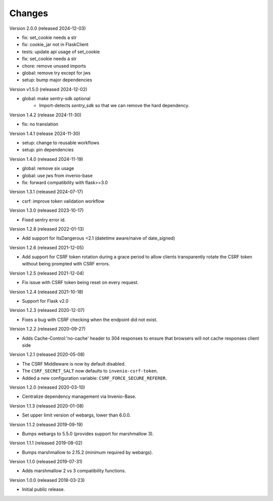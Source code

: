 ..
    This file is part of Invenio.
    Copyright (C) 2015-2020 CERN.
    Copyright (C) 2022 Northwestern University.
    Copyright (C) 2024 Graz University of Technology.

    Invenio is free software; you can redistribute it and/or modify it
    under the terms of the MIT License; see LICENSE file for more details.

Changes
=======

Version 2.0.0 (released 2024-12-03)

- fix: set_cookie needs a str
- fix: cookie_jar not in FlaskClient
- tests: update api usage of set_cookie
- fix: set_cookie needs a str
- chore: remove unused imports
- global: remove try except for jws
- setup: bump major dependencies

Version v1.5.0 (released 2024-12-02)

- global: make sentry-sdk optional
    * Import-detects `sentry_sdk` so that we can remove the hard dependency.

Version 1.4.2 (release 2024-11-30)

- fix: no translation

Version 1.4.1 (release 2024-11-30)

- setup: change to reusable workflows
- setup: pin dependencies

Version 1.4.0 (released 2024-11-19)

- global: remove six usage
- global: use jws from invenio-base
- fix: forward compatibility with flask>=3.0

Version 1.3.1 (released 2024-07-17)

- csrf: improve token validation workflow

Version 1.3.0 (released 2023-10-17)

- Fixed sentry error id.

Version 1.2.8 (released 2022-01-13)

- Add support for ItsDangerous <2.1 (datetime aware/naive of date_signed)

Version 1.2.6 (released 2021-12-05)

- Add support for CSRF token rotation during a grace period to allow clients
  transparently rotate the CSRF token without being prompted with CSRF errors.

Version 1.2.5 (released 2021-12-04)

- Fix issue with CSRF token being reset on every request.

Version 1.2.4 (released 2021-10-18)

- Support for Flask v2.0

Version 1.2.3 (released 2020-12-07)

- Fixes a bug with CSRF checking when the endpoint did not exist.

Version 1.2.2 (released 2020-09-27)

- Adds Cache-Control:'no-cache' header to 304 responses to
  ensure that browsers will not cache responses client side

Version 1.2.1 (released 2020-05-08)

- The CSRF Middleware is now by default disabled.
- The ``CSRF_SECRET_SALT`` now defaults to ``invenio-csrf-token``.
- Added a new configuration variable: ``CSRF_FORCE_SECURE_REFERER``.

Version 1.2.0 (released 2020-03-10)

- Centralize dependency management via Invenio-Base.

Version 1.1.3 (released 2020-01-08)

- Set upper limit version of webargs, lower than 6.0.0.

Version 1.1.2 (released 2019-09-19)

- Bumps webargs to 5.5.0 (provides support for marshmallow 3).

Version 1.1.1 (released 2019-08-02)

- Bumps marshmallow to 2.15.2 (minimum required by webargs).

Version 1.1.0 (released 2019-07-31)

- Adds marshmallow 2 vs 3 compatibility functions.

Version 1.0.0 (released 2018-03-23)

- Initial public release.
